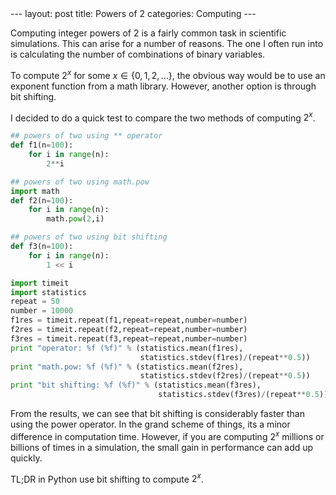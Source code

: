 #+BEGIN_HTML
---
layout: post
title: Powers of 2
categories: Computing
---
#+END_HTML

#+startup: showeverything

Computing integer powers of $2$ is a fairly common task in scientific
simulations.  This can arise for a number of reasons.  The one I often
run into is calculating the number of combinations of binary
variables.

To compute $2^x$ for some $x \in \lbrace 0,1,2,\ldots \rbrace$, the obvious
way would be to use an exponent function from a math library.
However, another option is through bit shifting.

I decided to do a quick test to compare the two methods of computing
$2^x$.

#+BEGIN_SRC python
  ## powers of two using ** operator
  def f1(n=100):
      for i in range(n):
          2**i

  ## powers of two using math.pow
  import math
  def f2(n=100):
      for i in range(n):
          math.pow(2,i)

  ## powers of two using bit shifting
  def f3(n=100):
      for i in range(n):
          1 << i

  import timeit
  import statistics
  repeat = 50
  number = 10000
  f1res = timeit.repeat(f1,repeat=repeat,number=number)
  f2res = timeit.repeat(f2,repeat=repeat,number=number)
  f3res = timeit.repeat(f3,repeat=repeat,number=number)
  print "operator: %f (%f)" % (statistics.mean(f1res),
                               statistics.stdev(f1res)/(repeat**0.5))
  print "math.pow: %f (%f)" % (statistics.mean(f2res),
                               statistics.stdev(f2res)/(repeat**0.5))
  print "bit shifting: %f (%f)" % (statistics.mean(f3res),
                                   statistics.stdev(f3res)/(repeat**0.5))
#+END_SRC


From the results, we can see that bit shifting is considerably faster
than using the power operator.  In the grand scheme of things, its a
minor difference in computation time.  However, if you are computing
$2^x$ millions or billions of times in a simulation, the small gain in
performance can add up quickly.

TL;DR in Python use bit shifting to compute $2^x$.
